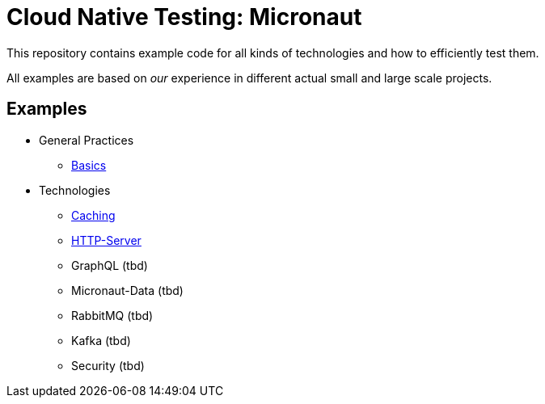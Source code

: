 = Cloud Native Testing: Micronaut

This repository contains example code for all kinds of technologies and how to
efficiently test them.

All examples are based on _our_ experience in different actual small and large
scale projects.

== Examples
* General Practices
** link:examples/basics[Basics]
* Technologies
** link:examples/caching[Caching]
** link:examples/http-server[HTTP-Server]
** GraphQL (tbd)
** Micronaut-Data (tbd)
** RabbitMQ (tbd)
** Kafka (tbd)
** Security (tbd)
